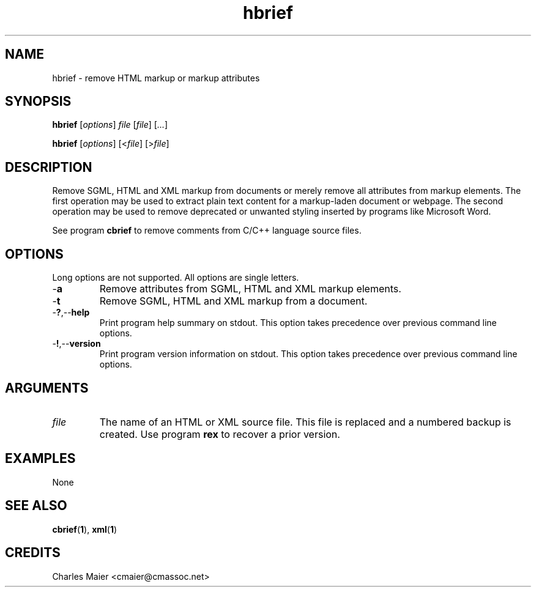 .TH hbrief 1 "May 2013" "cmassoc-tools-1.9.0" "Motley Tools"

.SH NAME
hbrief - remove HTML markup or markup attributes

.SH SYNOPSIS
.BR hbrief
.RI [ options ]
.IR file
.RI [ file ] 
.RI [ ... ]

.PP
.BR hbrief
.RI [ options ]
.RI [< file ]
.RI [> file ]

.SH DESCRIPTION

.PP
Remove SGML, HTML and XML markup from documents or merely remove all attributes from markup elements.
The first operation may be used to extract plain text content for a markup-laden document or webpage.
The second operation may be used to remove deprecated or unwanted styling inserted by programs like Microsoft Word.

.PP
See program \fBcbrief\fR to remove comments from C/C++ language source files.

.SH OPTIONS
Long options are not supported.
All options are single letters.

.TP
.RB - a
Remove attributes from SGML, HTML and XML markup elements.

.TP
.RB - t
Remove SGML, HTML and XML markup from a document.

.TP
.RB - ? ,-- help
Print program help summary on stdout.
This option takes precedence over previous command line options.

.TP
.RB - ! ,-- version
Print program version information on stdout.
This option takes precedence over previous command line options.

.SH ARGUMENTS

.TP
.IR file
The name of an HTML or XML source file.
This file is replaced and a numbered backup is created.
Use program \fBrex\fR to recover a prior version.

.SH EXAMPLES
None

.SH SEE ALSO
.BR cbrief ( 1 ),
.BR xml ( 1 )

.SH CREDITS
 Charles Maier <cmaier@cmassoc.net>
